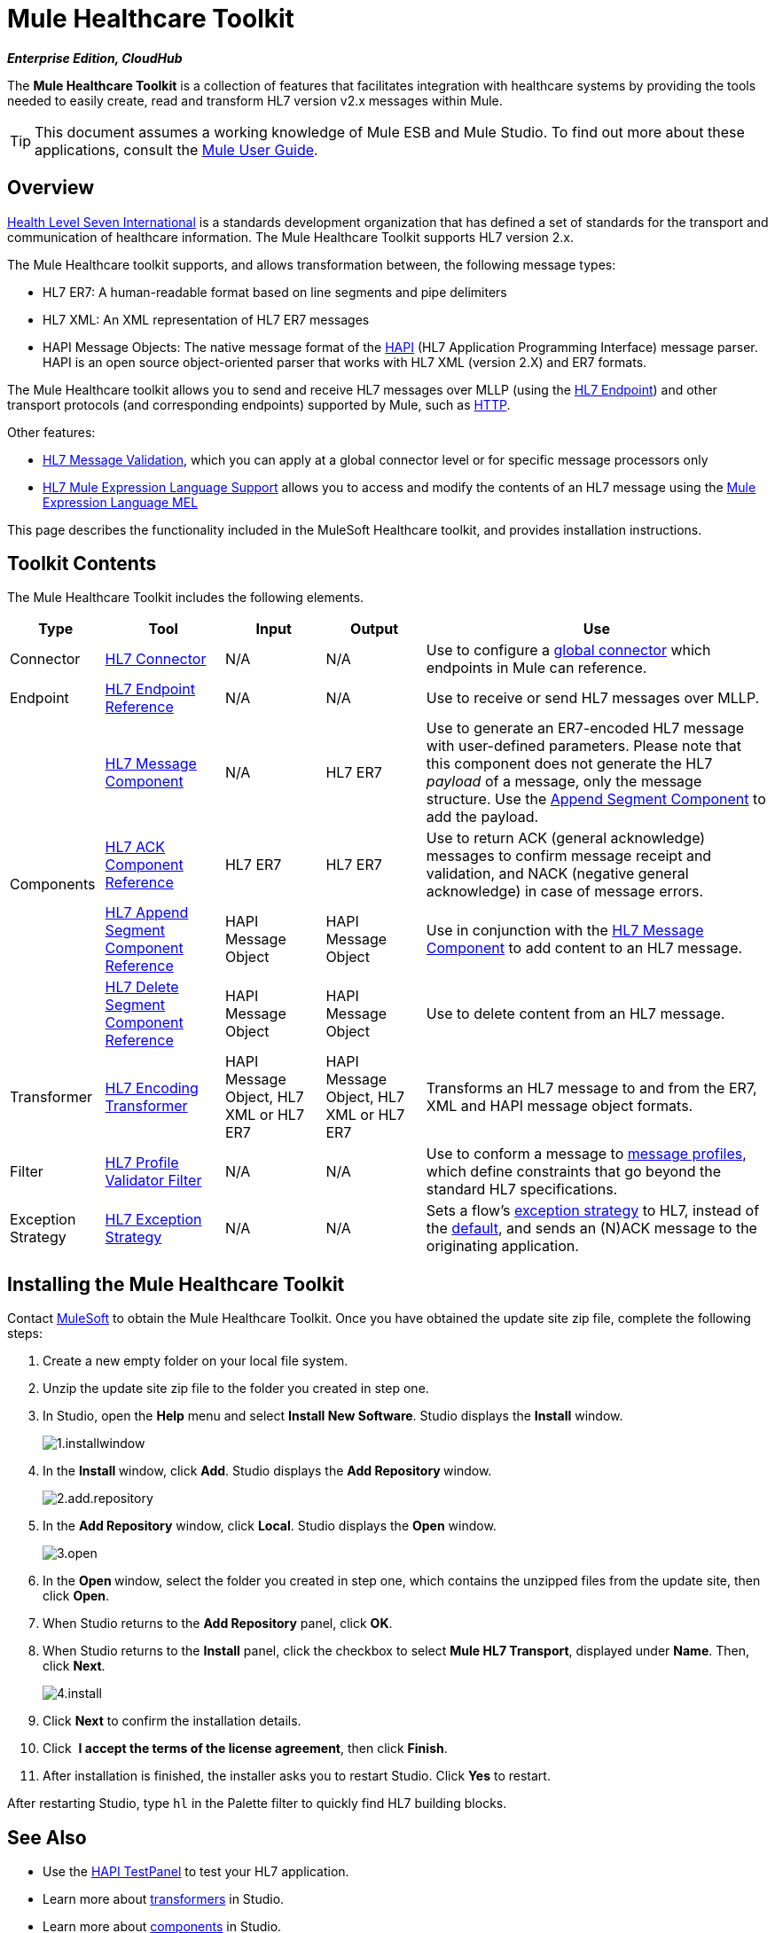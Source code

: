 = Mule Healthcare Toolkit

*_Enterprise Edition, CloudHub_*

The *Mule Healthcare Toolkit* is a collection of features that facilitates integration with healthcare systems by providing the tools needed to easily create, read and transform HL7 version v2.x messages within Mule.

[TIP]
This document assumes a working knowledge of Mule ESB and Mule Studio. To find out more about these applications, consult the link:/mule-user-guide/v/3.4[Mule User Guide].

== Overview

http://www.hl7.org[Health Level Seven International] is a standards development organization that has defined a set of standards for the transport and communication of healthcare information. The Mule Healthcare Toolkit supports HL7 version 2.x. 

The Mule Healthcare toolkit supports, and allows transformation between, the following message types:

* HL7 ER7: A human-readable format based on line segments and pipe delimiters
* HL7 XML: An XML representation of HL7 ER7 messages
* HAPI Message Objects: The native message format of the http://hl7api.sourceforge.net/[HAPI] (HL7 Application Programming Interface) message parser. HAPI is an open source object-oriented parser that works with HL7 XML (version 2.X) and ER7 formats.

The Mule Healthcare toolkit allows you to send and receive HL7 messages over MLLP (using the link:/mule-healthcare-toolkit/v/3.4/hl7-endpoint-reference[HL7 Endpoint]) and other transport protocols (and corresponding endpoints) supported by Mule, such as link:/mule-user-guide/v/3.4/http-transport-reference[HTTP].

Other features:

* link:/mule-healthcare-toolkit/v/3.4/hl7-message-validation[HL7 Message Validation], which you can apply at a global connector level or for specific message processors only
* link:/mule-healthcare-toolkit/v/3.4/hl7-mule-expression-language-support[HL7 Mule Expression Language Support] allows you to access and modify the contents of an HL7 message using the link:/mule-user-guide/v/3.4/mule-expression-language-mel[Mule Expression Language MEL]

This page describes the functionality included in the MuleSoft Healthcare toolkit, and provides installation instructions.

== Toolkit Contents

The Mule Healthcare Toolkit includes the following elements.

[%header%autowidth.spread]
|===
|Type |Tool |Input |Output |Use
|Connector
|link:/mule-healthcare-toolkit/v/3.4/hl7-connector[HL7 Connector]
|N/A
|N/A
|Use to configure a link:/docs/display/34X/Understand+Global+Mule+Elements[global connector] which endpoints in Mule can reference.
|Endpoint
|link:/mule-healthcare-toolkit/v/3.4/hl7-endpoint-reference[HL7 Endpoint Reference]
|N/A
|N/A
|Use to receive or send HL7 messages over MLLP.
.4+|Components |link:/mule-healthcare-toolkit/v/3.4/hl7-message-component[HL7 Message Component]
|N/A
|HL7 ER7
|Use to generate an ER7-encoded HL7 message with user-defined parameters. Please note that this component does not generate the HL7 _payload_ of a message, only the message structure. Use the link:/mule-healthcare-toolkit/v/3.4/hl7-append-segment-component-reference[Append Segment Component] to add the payload.
|link:/mule-healthcare-toolkit/v/3.4/hl7-ack-component-reference[HL7 ACK Component Reference]
|HL7 ER7
|HL7 ER7
|Use to return ACK (general acknowledge) messages to confirm message receipt and validation, and NACK (negative general acknowledge) in case of message errors. +
|link:/mule-healthcare-toolkit/v/3.4/hl7-append-segment-component-reference[HL7 Append Segment Component Reference]
|HAPI Message Object
|HAPI Message Object
|Use in conjunction with the link:/mule-healthcare-toolkit/v/3.4/hl7-message-component[HL7 Message Component] to add content to an HL7 message.
|link:/mule-healthcare-toolkit/v/3.4/hl7-delete-segment-component-reference[HL7 Delete Segment Component Reference]
|HAPI Message Object
|HAPI Message Object
|Use to delete content from an HL7 message.
|Transformer
|link:/mule-healthcare-toolkit/v/3.4/hl7-encoding-transformer[HL7 Encoding Transformer]
|HAPI Message Object, HL7 XML or HL7 ER7
|HAPI Message Object, HL7 XML or HL7 ER7
|Transforms an HL7 message to and from the ER7, XML and HAPI message object formats.
|Filter
|link:/mule-healthcare-toolkit/v/3.4/hl7-profile-validator-filter[HL7 Profile Validator Filter]
|N/A
|N/A
|Use to conform a message to http://wiki.hl7.org/index.php?title=Conformance_Profile[message profiles], which define constraints that go beyond the standard HL7 specifications.
|Exception Strategy
|link:/mule-healthcare-toolkit/v/3.4/hl7-exception-strategy[HL7 Exception Strategy]
|N/A
|N/A
|Sets a flow's link:/mule-user-guide/v/3.4/error-handling[exception strategy] to HL7, instead of the link:/mule-user-guide/v/3.4/error-handling[default], and sends an (N)ACK message to the originating application.
|===

== Installing the Mule Healthcare Toolkit

Contact mailto:info@mulesoft.com[MuleSoft] to obtain the Mule Healthcare Toolkit. Once you have obtained the update site zip file, complete the following steps:

. Create a new empty folder on your local file system.
. Unzip the update site zip file to the folder you created in step one.
. In Studio, open the *Help* menu and select *Install New Software*. Studio displays the *Install* window. +

+
image:1.installwindow.png[1.installwindow] +
+

. In the **Install **window, click *Add*. Studio displays the **Add Repository **window. +

+
image:2.add.repository.png[2.add.repository] +
+

. In the *Add Repository* window, click *Local*. Studio displays the *Open* window. +

+
image:3.open.png[3.open] +
+

. In the **Open **window, select the folder you created in step one, which contains the unzipped files from the update site, then click *Open*.
. When Studio returns to the *Add Repository* panel, click *OK*.
. When Studio returns to the *Install* panel, click the checkbox to select *Mule HL7 Transport*, displayed under *Name*. Then, click *Next*. +

+
image:4.install.png[4.install] +
+

. Click *Next* to confirm the installation details.
. Click  *I accept the terms of the license agreement*, then click *Finish*.
. After installation is finished, the installer asks you to restart Studio. Click *Yes* to restart.

After restarting Studio, type `hl` in the Palette filter to quickly find HL7 building blocks.

== See Also

* Use the link:/mule-healthcare-toolkit/v/3.4/testing-with-hapi-testpanel[HAPI TestPanel] to test your HL7 application.
* Learn more about link:/mule-user-guide/v/3.4/transformers[transformers] in Studio.
* Learn more about link:/mule-user-guide/v/3.4/components[components] in Studio.
* Learn more about link:/mule-user-guide/v/3.4/filters[filters] in Studio.
* Learn more about link:/mule-user-guide/v/3.4/studio-endpoints[endpoints] in Studio.

